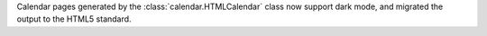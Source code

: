 Calendar pages generated by the :class:`calendar.HTMLCalendar` class now
support dark mode, and migrated the output to the HTML5 standard.
